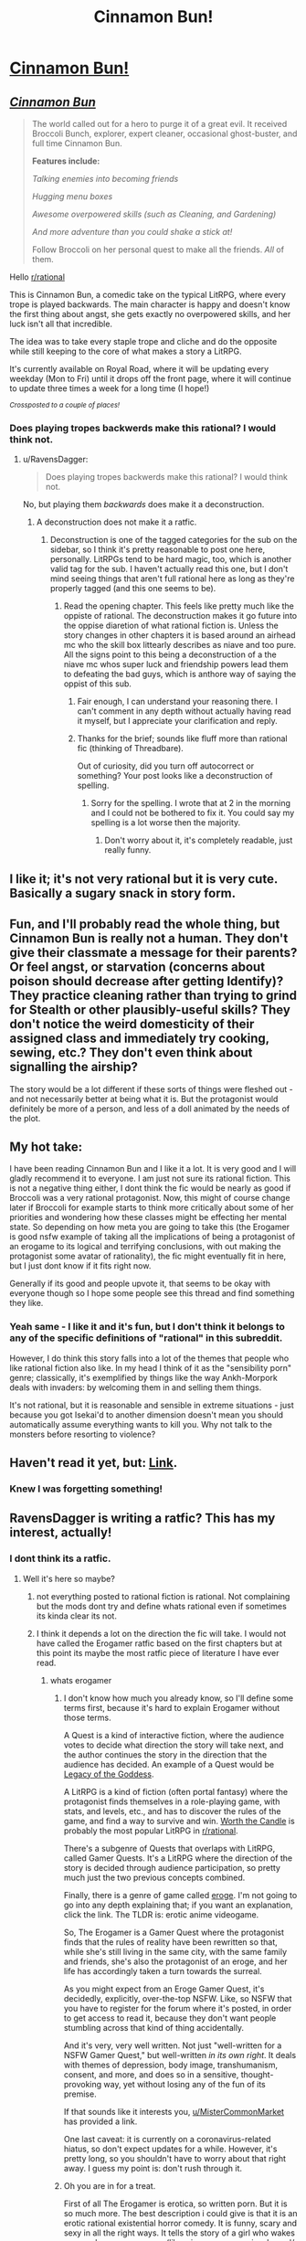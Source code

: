 #+TITLE: Cinnamon Bun!

* [[https://i.redd.it/w32kanyux8x41.jpg][Cinnamon Bun!]]
:PROPERTIES:
:Author: RavensDagger
:Score: 18
:DateUnix: 1588815243.0
:DateShort: 2020-May-07
:FlairText: DC
:END:

** [[https://www.royalroad.com/fiction/31429/cinnamon-bun][*/Cinnamon Bun/*]]

#+begin_quote
  The world called out for a hero to purge it of a great evil. It received Broccoli Bunch, explorer, expert cleaner, occasional ghost-buster, and full time Cinnamon Bun.

  *Features include:*

  /Talking enemies into becoming friends/

  /Hugging menu boxes/

  /Awesome overpowered skills (such as Cleaning, and Gardening)/

  /And more adventure than you could shake a stick at!/

  Follow Broccoli on her personal quest to make all the friends. /All/ of them.
#+end_quote

Hello [[/r/rational][r/rational]]

This is Cinnamon Bun, a comedic take on the typical LitRPG, where every trope is played backwards. The main character is happy and doesn't know the first thing about angst, she gets exactly no overpowered skills, and her luck isn't all that incredible.

The idea was to take every staple trope and cliche and do the opposite while still keeping to the core of what makes a story a LitRPG.

It's currently available on Royal Road, where it will be updating every weekday (Mon to Fri) until it drops off the front page, where it will continue to update three times a week for a long time (I hope!)

/^{Crossposted to a couple of places!}/
:PROPERTIES:
:Author: RavensDagger
:Score: 16
:DateUnix: 1588815264.0
:DateShort: 2020-May-07
:END:

*** Does playing tropes backwerds make this rational? I would think not.
:PROPERTIES:
:Author: ironistkraken
:Score: 18
:DateUnix: 1588815850.0
:DateShort: 2020-May-07
:END:

**** u/RavensDagger:
#+begin_quote
  Does playing tropes backwerds make this rational? I would think not.
#+end_quote

No, but playing them /backwards/ does make it a deconstruction.
:PROPERTIES:
:Author: RavensDagger
:Score: 5
:DateUnix: 1588816136.0
:DateShort: 2020-May-07
:END:

***** A deconstruction does not make it a ratfic.
:PROPERTIES:
:Author: ironistkraken
:Score: 21
:DateUnix: 1588816290.0
:DateShort: 2020-May-07
:END:

****** Deconstruction is one of the tagged categories for the sub on the sidebar, so I think it's pretty reasonable to post one here, personally. LitRPGs tend to be hard magic, too, which is another valid tag for the sub. I haven't actually read this one, but I don't mind seeing things that aren't full rational here as long as they're properly tagged (and this one seems to be).
:PROPERTIES:
:Author: Salaris
:Score: 19
:DateUnix: 1588834488.0
:DateShort: 2020-May-07
:END:

******* Read the opening chapter. This feels like pretty much like the oppiste of rational. The deconstruction makes it go future into the oppise diaretion of what rational fiction is. Unless the story changes in other chapters it is based around an airhead mc who the skill box littearly describes as niave and too pure. All the signs point to this being a deconstruction of a the niave mc whos super luck and friendship powers lead them to defeating the bad guys, which is anthore way of saying the oppist of this sub.
:PROPERTIES:
:Author: ironistkraken
:Score: 15
:DateUnix: 1588837265.0
:DateShort: 2020-May-07
:END:

******** Fair enough, I can understand your reasoning there. I can't comment in any depth without actually having read it myself, but I appreciate your clarification and reply.
:PROPERTIES:
:Author: Salaris
:Score: 8
:DateUnix: 1588839337.0
:DateShort: 2020-May-07
:END:


******** Thanks for the brief; sounds like fluff more than rational fic (thinking of Threadbare).

Out of curiosity, did you turn off autocorrect or something? Your post looks like a deconstruction of spelling.
:PROPERTIES:
:Author: nytelios
:Score: 3
:DateUnix: 1588869124.0
:DateShort: 2020-May-07
:END:

********* Sorry for the spelling. I wrote that at 2 in the morning and I could not be bothered to fix it. You could say my spelling is a lot worse then the majority.
:PROPERTIES:
:Author: ironistkraken
:Score: 1
:DateUnix: 1588870258.0
:DateShort: 2020-May-07
:END:

********** Don't worry about it, it's completely readable, just really funny.
:PROPERTIES:
:Author: nytelios
:Score: 2
:DateUnix: 1588874973.0
:DateShort: 2020-May-07
:END:


** I like it; it's not very rational but it is very cute. Basically a sugary snack in story form.
:PROPERTIES:
:Author: FeepingCreature
:Score: 10
:DateUnix: 1588831608.0
:DateShort: 2020-May-07
:END:


** Fun, and I'll probably read the whole thing, but Cinnamon Bun is really not a human. They don't give their classmate a message for their parents? Or feel angst, or starvation (concerns about poison should decrease after getting Identify)? They practice cleaning rather than trying to grind for Stealth or other plausibly-useful skills? They don't notice the weird domesticity of their assigned class and immediately try cooking, sewing, etc.? They don't even think about signalling the airship?

The story would be a lot different if these sorts of things were fleshed out - and not necessarily better at being what it is. But the protagonist would definitely be more of a person, and less of a doll animated by the needs of the plot.
:PROPERTIES:
:Author: Charlie___
:Score: 20
:DateUnix: 1588834902.0
:DateShort: 2020-May-07
:END:


** My hot take:

I have been reading Cinnamon Bun and I like it a lot. It is very good and I will gladly recommend it to everyone. I am just not sure its rational fiction. This is not a negative thing either, I dont think the fic would be nearly as good if Broccoli was a very rational protagonist. Now, this might of course change later if Broccoli for example starts to think more critically about some of her priorities and wondering how these classes might be effecting her mental state. So depending on how meta you are going to take this (the Erogamer is good nsfw example of taking all the implications of being a protagonist of an erogame to its logical and terrifying conclusions, with out making the protagonist some avatar of rationality), the fic might eventually fit in here, but I just dont know if it fits right now.

Generally if its good and people upvote it, that seems to be okay with everyone though so I hope some people see this thread and find something they like.
:PROPERTIES:
:Author: MisterCommonMarket
:Score: 10
:DateUnix: 1588859931.0
:DateShort: 2020-May-07
:END:

*** Yeah same - I like it and it's fun, but I don't think it belongs to any of the specific definitions of "rational" in this subreddit.

However, I do think this story falls into a lot of the themes that people who like rational fiction also like. In my head I think of it as the "sensibility porn" genre; classically, it's exemplified by things like the way Ankh-Morpork deals with invaders: by welcoming them in and selling them things.

It's not rational, but it is reasonable and sensible in extreme situations - just because you got Isekai'd to another dimension doesn't mean you should automatically assume everything wants to kill you. Why not talk to the monsters before resorting to violence?
:PROPERTIES:
:Author: IICVX
:Score: 6
:DateUnix: 1588869252.0
:DateShort: 2020-May-07
:END:


** Haven't read it yet, but: [[https://www.royalroad.com/fiction/31429/cinnamon-bun][Link]].
:PROPERTIES:
:Author: Nimelennar
:Score: 8
:DateUnix: 1588815633.0
:DateShort: 2020-May-07
:END:

*** Knew I was forgetting something!
:PROPERTIES:
:Author: RavensDagger
:Score: 5
:DateUnix: 1588815712.0
:DateShort: 2020-May-07
:END:


** RavensDagger is writing a ratfic? This has my interest, actually!
:PROPERTIES:
:Author: HotGrilledSpaec
:Score: 1
:DateUnix: 1588815897.0
:DateShort: 2020-May-07
:END:

*** I dont think its a ratfic.
:PROPERTIES:
:Author: ironistkraken
:Score: 12
:DateUnix: 1588837403.0
:DateShort: 2020-May-07
:END:

**** Well it's here so maybe?
:PROPERTIES:
:Author: HotGrilledSpaec
:Score: 0
:DateUnix: 1588856357.0
:DateShort: 2020-May-07
:END:

***** not everything posted to rational fiction is rational. Not complaining but the mods dont try and define whats rational even if sometimes its kinda clear its not.
:PROPERTIES:
:Author: ironistkraken
:Score: 5
:DateUnix: 1588859753.0
:DateShort: 2020-May-07
:END:


***** I think it depends a lot on the direction the fic will take. I would not have called the Erogamer ratfic based on the first chapters but at this point its maybe the most ratfic piece of literature I have ever read.
:PROPERTIES:
:Author: MisterCommonMarket
:Score: 4
:DateUnix: 1588860193.0
:DateShort: 2020-May-07
:END:

****** whats erogamer
:PROPERTIES:
:Author: ironistkraken
:Score: 3
:DateUnix: 1588870345.0
:DateShort: 2020-May-07
:END:

******* I don't know how much you already know, so I'll define some terms first, because it's hard to explain Erogamer without those terms.

A Quest is a kind of interactive fiction, where the audience votes to decide what direction the story will take next, and the author continues the story in the direction that the audience has decided. An example of a Quest would be [[https://www.reddit.com/r/rational/comments/gac3jc/rtdc_legacy_of_the_goddess_a_rational_zelda_quest/][Legacy of the Goddess]].

A LitRPG is a kind of fiction (often portal fantasy) where the protagonist finds themselves in a role-playing game, with stats, and levels, etc., and has to discover the rules of the game, and find a way to survive and win. [[https://www.reddit.com/r/rational/comments/galt0r/rt_worth_the_candle_ch_196200/][Worth the Candle]] is probably the most popular LitRPG in [[/r/rational][r/rational]].

There's a subgenre of Quests that overlaps with LitRPG, called Gamer Quests. It's a LitRPG where the direction of the story is decided through audience participation, so pretty much just the two previous concepts combined.

Finally, there is a genre of game called [[https://en.wikipedia.org/wiki/Eroge][eroge]]. I'm not going to go into any depth explaining that; if you want an explanation, click the link. The TLDR is: erotic anime videogame.

So, The Erogamer is a Gamer Quest where the protagonist finds that the rules of reality have been rewritten so that, while she's still living in the same city, with the same family and friends, she's also the protagonist of an eroge, and her life has accordingly taken a turn towards the surreal.

As you might expect from an Eroge Gamer Quest, it's decidedly, explicitly, over-the-top NSFW. Like, so NSFW that you have to register for the forum where it's posted, in order to get access to read it, because they don't want people stumbling across that kind of thing accidentally.

And it's very, very well written. Not just "well-written for a NSFW Gamer Quest," but well-written /in its own right/. It deals with themes of depression, body image, transhumanism, consent, and more, and does so in a sensitive, thought-provoking way, yet without losing any of the fun of its premise.

If that sounds like it interests you, [[/u/MisterCommonMarket][u/MisterCommonMarket]] has provided a link.

One last caveat: it is currently on a coronavirus-related hiatus, so don't expect updates for a while. However, it's pretty long, so you shouldn't have to worry about that right away. I guess my point is: don't rush through it.
:PROPERTIES:
:Author: Nimelennar
:Score: 3
:DateUnix: 1588873442.0
:DateShort: 2020-May-07
:END:


******* Oh you are in for a treat.

First of all The Erogamer is erotica, so written porn. But it is so much more. The best description i could give is that it is an erotic rational existential horror comedy. It is funny, scary and sexy in all the right ways. It tells the story of a girl who wakes up one day as an erogame (like a japanese porn visual novel/ or porngame) protagonist. There are silly and funny arcs, but the story also deals with very heavy topics like power, individual rights, body image, rape and consent in a very intelligent and considerate manner. Saying anything more would be a spoiler. The only reason I have not suggested this to my friends, is that suggesting porn to people you know is embarrassing.

You can find it on questionable questing, the nsfw section. It is honestly amazingly good and the writer puts in so much effort.

Edit: Here is a link, you have to make an account to read the story:

[[https://forum.questionablequesting.com/threads/the-erogamer-original.5465/]]
:PROPERTIES:
:Author: MisterCommonMarket
:Score: 2
:DateUnix: 1588872440.0
:DateShort: 2020-May-07
:END:


****** I never actually read that. Is it both good and uh, /good/?
:PROPERTIES:
:Author: HotGrilledSpaec
:Score: 3
:DateUnix: 1588882292.0
:DateShort: 2020-May-08
:END:

******* It is both very good and extremely good. A very engaging, interesting and thought provoking story paired with the best erotica I have read. Its also long, so there is plenty of stuff to enjoy. The characters all have a unique voice and act like people in their situation might act.
:PROPERTIES:
:Author: MisterCommonMarket
:Score: 2
:DateUnix: 1588882780.0
:DateShort: 2020-May-08
:END:

******** Hawt. I may have to check it out!
:PROPERTIES:
:Author: HotGrilledSpaec
:Score: 1
:DateUnix: 1588884262.0
:DateShort: 2020-May-08
:END:


** I'm all for adorable stories that make fun of LitRPG systems. I hope you do very well, and I might read this story out of spite for all the downvotes it's been receiving
:PROPERTIES:
:Author: Thedude3445
:Score: 0
:DateUnix: 1588848139.0
:DateShort: 2020-May-07
:END:


** [deleted]
:PROPERTIES:
:Score: -8
:DateUnix: 1588816662.0
:DateShort: 2020-May-07
:END:

*** [deleted]
:PROPERTIES:
:Score: -8
:DateUnix: 1588817009.0
:DateShort: 2020-May-07
:END:

**** Are you two sockpuppets?
:PROPERTIES:
:Author: traverseda
:Score: 11
:DateUnix: 1588823749.0
:DateShort: 2020-May-07
:END:

***** They are either the most unused accounts or just accounts used for option swaying.
:PROPERTIES:
:Author: ironistkraken
:Score: 8
:DateUnix: 1588837356.0
:DateShort: 2020-May-07
:END:


***** Both of these accounts are years old and have older posts completely unrelated to this.
:PROPERTIES:
:Author: Thedude3445
:Score: 3
:DateUnix: 1588848076.0
:DateShort: 2020-May-07
:END:

****** I mean they both just deleted their posts, seemingly at the same time? Only one of them had older posts unrelated to this that I could see, presumably they've been deleting their posts. Both made their posts very shortly after OP made theirs (I can't get exact stats, but I think it was minutes)?
:PROPERTIES:
:Author: traverseda
:Score: 2
:DateUnix: 1588872529.0
:DateShort: 2020-May-07
:END:

******* Eh? If they really were sockpuppets then oops sorry for being a jerk, but it seemed really unlikely anyone would use fake accounts just to promote a small-scale story. If they really were, I will be even more confused lol
:PROPERTIES:
:Author: Thedude3445
:Score: 2
:DateUnix: 1588897085.0
:DateShort: 2020-May-08
:END:

******** I don't know, sock puppets aren't hard and they've taken a really weird approach to marketing this, not sure how this sub got on their list honestly.
:PROPERTIES:
:Author: traverseda
:Score: 1
:DateUnix: 1588901628.0
:DateShort: 2020-May-08
:END:

********* After reading some of the story I can say I agree that this isn't a fit for [[/r/rational][r/rational]] at all... I now regret posting in this thread at all lol
:PROPERTIES:
:Author: Thedude3445
:Score: 1
:DateUnix: 1588936213.0
:DateShort: 2020-May-08
:END:
